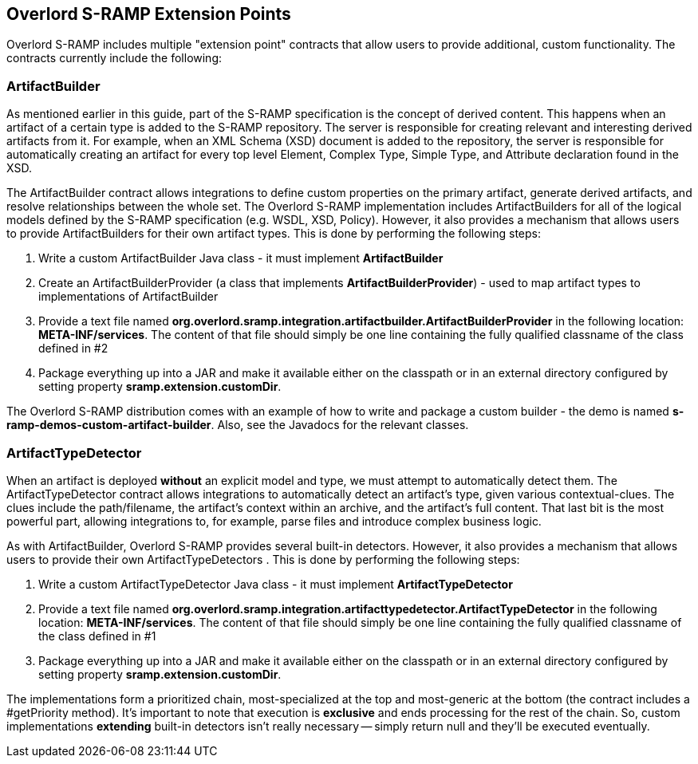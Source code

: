 Overlord S-RAMP Extension Points
--------------------------------

Overlord S-RAMP includes multiple "extension point" contracts that allow users to provide additional, custom
functionality.  The contracts currently include the following:

ArtifactBuilder
~~~~~~~~~~~~~~~
As mentioned earlier in this guide, part of the S-RAMP specification is the concept of 
derived content.  This happens when an artifact of a certain type is added to the S-RAMP 
repository.  The server is responsible for creating relevant and interesting derived
artifacts from it.  For example, when an XML Schema (XSD) document is added to the 
repository, the server is responsible for automatically creating an artifact for every
top level Element, Complex Type, Simple Type, and Attribute declaration found in the XSD.

The ArtifactBuilder contract allows integrations to define custom properties on the
primary artifact, generate derived artifacts, and resolve relationships between the whole set.
The Overlord S-RAMP implementation includes ArtifactBuilders for all of the logical models
defined by the S-RAMP specification (e.g. WSDL, XSD, Policy).  However, it also provides a
mechanism that allows users to provide ArtifactBuilders for their own artifact types.  This
is done by performing the following steps:

1. Write a custom ArtifactBuilder Java class - it must implement *ArtifactBuilder*
2. Create an ArtifactBuilderProvider (a class that implements *ArtifactBuilderProvider*) - 
   used to map artifact types to implementations of ArtifactBuilder
3. Provide a text file named *org.overlord.sramp.integration.artifactbuilder.ArtifactBuilderProvider* in the following
   location:  *META-INF/services*.  The content of that file should simply be one line containing
   the fully qualified classname of the class defined in #2
4. Package everything up into a JAR and make it available either on the classpath or in an
   external directory configured by setting property *sramp.extension.customDir*.
   
The Overlord S-RAMP distribution comes with an example of how to write and package a custom 
builder - the demo is named *s-ramp-demos-custom-artifact-builder*.  Also, see the Javadocs for
the relevant classes.

ArtifactTypeDetector
~~~~~~~~~~~~~~~~~~~~
When an artifact is deployed *without* an explicit model and type, we must attempt to automatically detect them.
The ArtifactTypeDetector contract allows integrations to automatically detect an artifact's type, given various
contextual-clues.  The clues include the path/filename, the artifact's context within an archive, and the artifact's
full content.  That last bit is the most powerful part, allowing integrations to, for example, parse files and
introduce complex business logic.

As with ArtifactBuilder, Overlord S-RAMP provides several built-in detectors.  However, it also provides a
mechanism that allows users to provide their own ArtifactTypeDetectors .  This
is done by performing the following steps:

1. Write a custom ArtifactTypeDetector Java class - it must implement *ArtifactTypeDetector*
2. Provide a text file named *org.overlord.sramp.integration.artifacttypedetector.ArtifactTypeDetector* in the following
   location:  *META-INF/services*.  The content of that file should simply be one line containing
   the fully qualified classname of the class defined in #1
3. Package everything up into a JAR and make it available either on the classpath or in an
   external directory configured by setting property *sramp.extension.customDir*.

The implementations form a prioritized chain, most-specialized at the top and most-generic at the bottom
(the contract includes a #getPriority method).  It's important to note that execution is *exclusive* and ends
processing for the rest of the chain.  So, custom implementations *extending* built-in detectors isn't really necessary
-- simply return null and they'll be executed eventually.